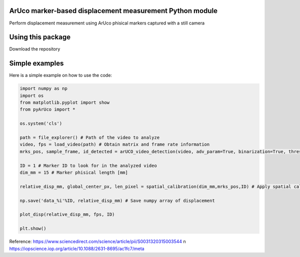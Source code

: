 ArUco marker-based displacement measurement Python module
----------------------------------------------------
.. image:: Data/Images/aruco.png

Perform displacement measurement using ArUco phisical markers captured with a still camera


Using this package
-----------------------

Download the repository


Simple examples
---------------

Here is a simple example on how to use the code:

.. code-block:: python

	import numpy as np
	import os
	from matplotlib.pyplot import show
	from pyArUco import *

	os.system('cls')

	path = file_explorer() # Path of the video to analyze
	video, fps = load_video(path) # Obtain matrix and frame rate information
	mrks_pos, sample_frame, id_detected = arUCO_video_detection(video, adv_param=True, binarization=True, thresh=120, dilate=True) # Detection parameters

	ID = 1 # Marker ID to look for in the analyzed video
        dim_mm = 15 # Marker phisical length [mm]

	relative_disp_mm, global_center_px, len_pixel = spatial_calibration(dim_mm,mrks_pos,ID) # Apply spatial calibration

	np.save('data_%i'%ID, relative_disp_mm) # Save numpy array of displacement

	plot_disp(relative_disp_mm, fps, ID)

	plt.show()
    


Reference:
https://www.sciencedirect.com/science/article/pii/S0031320315003544 \n
https://iopscience.iop.org/article/10.1088/2631-8695/ac1fc7/meta
